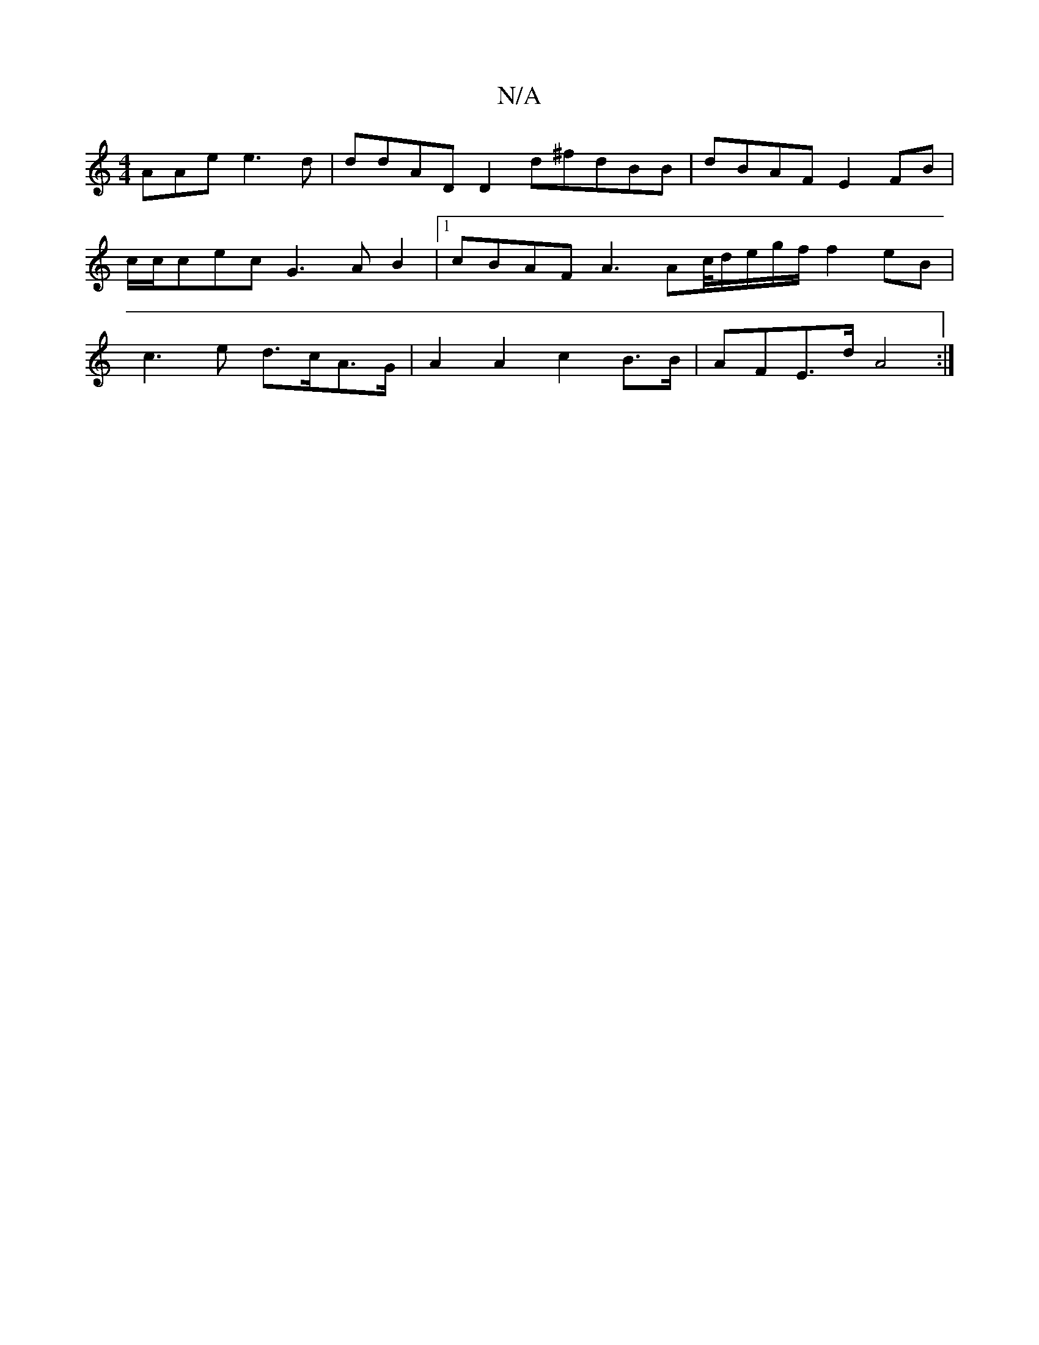 X:1
T:N/A
M:4/4
R:N/A
K:Cmajor
AAe e3d |ddAD D2 d^fdBB|dBAF E2FB|c/c/cec G3AB2|1 cBAF A3Ac/4d/e/g/f/ f2 eB | c3 e d>cA>G | A2 A2 c2 B>B | AFE>d A4:|

[M:9/8] GFG|EGA B2A|2Bc A2 G |
[1Afee gegc |
aged eBBB |1 ABdf g2gd | edga bgab |